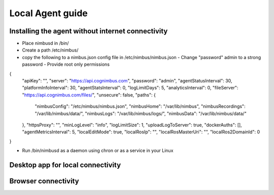 Local Agent guide
==================

Installing the agent without internet connectivity
-------------------------------------------------
* Place nimbusd in /bin/
* Create a path /etc/nimbus/
* copy the following to a nimbus.json config file in /etc/nimbus/nimbus.json
  - Change "password" admin to a strong password
  - Provide root only permissions 

.. code-block:: 

{
  "apiKey": "",
  "server": "https://api.cognimbus.com",
  "password": "admin",
  "agentStatusInterval": 30,
  "platformInfoInterval": 30,
  "agentStatsInterval": 0,
  "logLimitDays": 5,
  "analyticsInterval": 0,
  "fileServer": "https://api.cognimbus.com/files/",
  "unsecure": false,
  "paths": {
    "nimbusConfig": "/etc/nimbus/nimbus.json",
    "nimbusHome": "/var/lib/nimbus",
    "nimbusRecordings": "/var/lib/nimbus/data/",
    "nimbusLogs": "/var/lib/nimbus/logs/",
    "nimbusData": "/var/lib/nimbus/data/"
  },
  "httpsProxy": "",
  "minLogLevel": "info",
  "logLimitSize": 1,
  "uploadLogToServer": true,
  "dockerAuths": [],
  "agentMetricsInterval": 5,
  "localEditMode": true,
  "localRosIp": "",
  "localRosMasterUri": "",
  "localRos2DomainId": 0
}

* Run /bin/nimbusd as a daemon using chron or as a service in your Linux 

Desktop app for local connectivity 
-------------------------------------------------

Browser connectivity 
-------------------------------------------------
